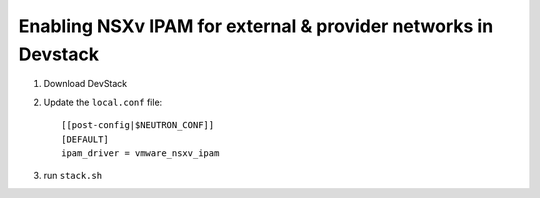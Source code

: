 ================================================================
 Enabling NSXv IPAM for external & provider networks in Devstack
================================================================

1. Download DevStack

2. Update the ``local.conf`` file::

    [[post-config|$NEUTRON_CONF]]
    [DEFAULT]
    ipam_driver = vmware_nsxv_ipam

3. run ``stack.sh``
